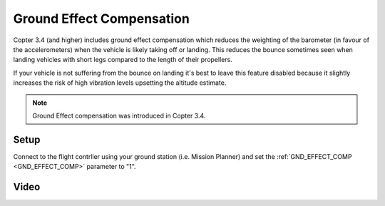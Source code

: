 .. _ground-effect-compensation:

==========================
Ground Effect Compensation
==========================

Copter 3.4 (and higher) includes ground effect compensation which reduces the weighting of the barometer (in favour of the accelerometers) when the vehicle is likely taking off or landing.  This reduces the bounce sometimes seen when landing vehicles with short legs compared to the length of their propellers.

If your vehicle is not suffering from the bounce on landing it's best to leave this feature disabled because it slightly increases the risk of high vibration levels upsetting the altitude estimate.

.. note::

    Ground Effect compensation was introduced in Copter 3.4.

Setup
=====

Connect to the flight contrller using your ground station (i.e. Mission Planner) and set the :ref:`GND_EFFECT_COMP <GND_EFFECT_COMP>` parameter to "1".

Video
=====

..  youtube:: ljSV-36MOOU
    :width: 100%
